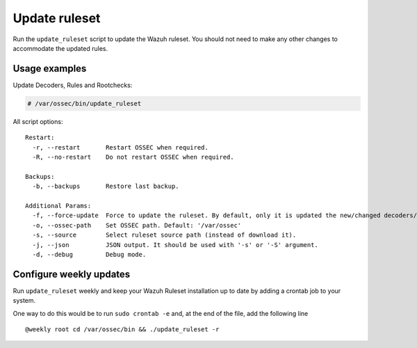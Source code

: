 .. Copyright (C) 2018 Wazuh, Inc.

.. _ruleset_update:

Update ruleset
==============

Run the ``update_ruleset`` script to update the Wazuh ruleset. You should not need to make any other changes to accommodate the updated rules.

Usage examples
--------------

Update Decoders, Rules and Rootchecks:

.. code-block:: console

   # /var/ossec/bin/update_ruleset

All script options: ::

  Restart:
    -r, --restart       Restart OSSEC when required.
    -R, --no-restart    Do not restart OSSEC when required.

  Backups:
    -b, --backups       Restore last backup.

  Additional Params:
    -f, --force-update  Force to update the ruleset. By default, only it is updated the new/changed decoders/rules/rootchecks.
    -o, --ossec-path    Set OSSEC path. Default: '/var/ossec'
    -s, --source        Select ruleset source path (instead of download it).
    -j, --json          JSON output. It should be used with '-s' or '-S' argument.
    -d, --debug         Debug mode.

Configure weekly updates
------------------------

Run ``update_ruleset`` weekly and keep your Wazuh Ruleset installation up to date by adding a crontab job to your system.

One way to do this would be to run ``sudo crontab -e`` and, at the end of the file, add the following line ::

  @weekly root cd /var/ossec/bin && ./update_ruleset -r
